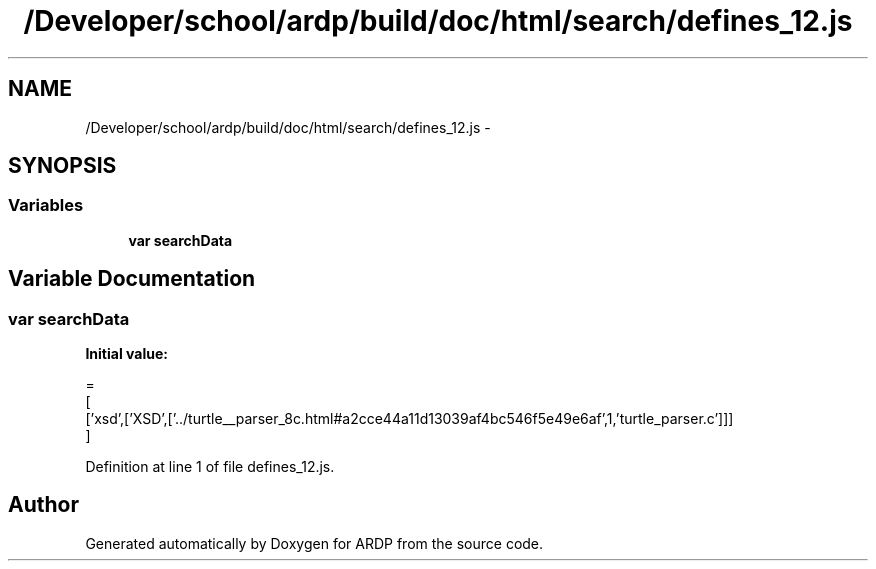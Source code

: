 .TH "/Developer/school/ardp/build/doc/html/search/defines_12.js" 3 "Tue Apr 19 2016" "Version 2.1.3" "ARDP" \" -*- nroff -*-
.ad l
.nh
.SH NAME
/Developer/school/ardp/build/doc/html/search/defines_12.js \- 
.SH SYNOPSIS
.br
.PP
.SS "Variables"

.in +1c
.ti -1c
.RI "\fBvar\fP \fBsearchData\fP"
.br
.in -1c
.SH "Variable Documentation"
.PP 
.SS "\fBvar\fP searchData"
\fBInitial value:\fP
.PP
.nf
=
[
  ['xsd',['XSD',['\&.\&./turtle__parser_8c\&.html#a2cce44a11d13039af4bc546f5e49e6af',1,'turtle_parser\&.c']]]
]
.fi
.PP
Definition at line 1 of file defines_12\&.js\&.
.SH "Author"
.PP 
Generated automatically by Doxygen for ARDP from the source code\&.
